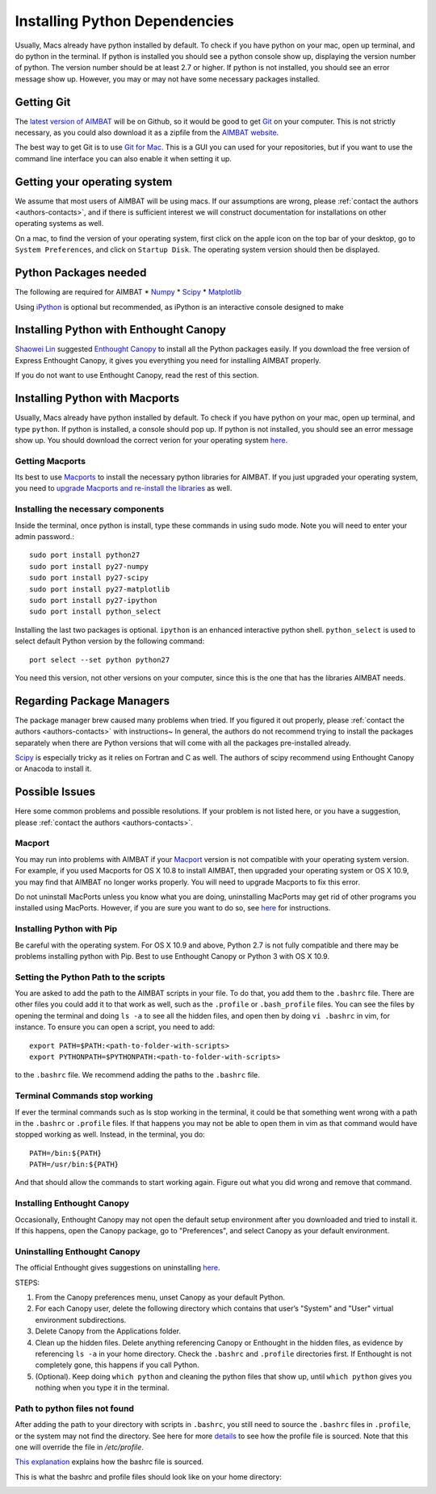 ==============================
Installing Python Dependencies
==============================

Usually, Macs already have python installed by default. To check if you have python on your mac, open up terminal, and do python in the terminal. If python is installed you should see a python console show up, displaying the version number of python. The version number should be at least 2.7 or higher. If python is not installed, you should see an error message show up. However, you may or may not have some necessary packages installed. 



.. ############################################################################ ..
.. #                                 GITHUB                                   # ..
.. ############################################################################ ..

Getting Git
-----------

The `latest version of AIMBAT <https://github.com/pysmo>`_ will be on Github, so it would be good to get `Git <https://github.com/>`_ on your computer. This is not strictly necessary, as you could also download it as a zipfile from the `AIMBAT website <http://www.earth.northwestern.edu/~xlou/aimbat.html>`_.

The best way to get Git is to use `Git for Mac <https://mac.github.com/>`_. This is a GUI you can used for your repositories, but if you want to use the command line interface you can also enable it when setting it up.	

.. ############################################################################ ..
.. #                                 GITHUB                                   # ..
.. ############################################################################ ..









.. ############################################################################ ..
.. #                              OPERATING SYSTEM                            # ..
.. ############################################################################ ..

Getting your operating system
-----------------------------

We assume that most users of AIMBAT will be using macs. If our assumptions are wrong, please :ref:`contact the authors <authors-contacts>`, and if there is sufficient interest we will construct documentation for installations on other operating systems as well. 

On a mac, to find the version of your operating system, first click on the apple icon on the top bar of your desktop, go to ``System Preferences``, and click on ``Startup Disk``. The operating system version should then be displayed. 

.. image:: installing-images/system_preferences.png

.. ############################################################################ ..
.. #                              OPERATING SYSTEM                            # ..
.. ############################################################################ ..






.. ############################################################################ ..
.. #                            PYTHON DEPENDENCIES                           # ..
.. ############################################################################ ..

Python Packages needed
----------------------

The following are required for AIMBAT
* `Numpy <http://www.numpy.org/>`_
* `Scipy <http://www.scipy.org/>`_
* `Matplotlib <http://matplotlib.org/>`_


Using `iPython <http://ipython.org/>`_ is optional but recommended, as iPython is an interactive console designed to make 

.. ############################################################################ ..
.. #                            PYTHON DEPENDENCIES                           # ..
.. ############################################################################ ..






.. ############################################################################ ..
.. #                             ENTHOUGHT CANOPY                             # ..
.. ############################################################################ ..

Installing Python with Enthought Canopy
---------------------------------------

`Shaowei Lin <http://www1.i2r.a-star.edu.sg/~lins/codes/python.html>`_ suggested `Enthought Canopy <https://www.enthought.com/store/>`_ to install all the Python packages easily. If you download the free version of Express Enthought Canopy, it gives you everything you need for installing AIMBAT properly. 

If you do not want to use Enthought Canopy, read the rest of this section.

.. ############################################################################ ..
.. #                             ENTHOUGHT CANOPY                             # ..
.. ############################################################################ ..







.. ############################################################################ ..
.. #                       INSTALLING PYTHON - MACPORTS                       # ..
.. ############################################################################ ..

Installing Python with Macports
-------------------------------

Usually, Macs already have python installed by default. To check if you have python on your mac, open up terminal, and type ``python``. If python is installed, a console should pop up. If python is not installed, you should see an error message show up. You should download the correct verion for your operating system `here <https://www.python.org/>`_. 

.. -------------------------------------------------------------------------------- ..

Getting Macports
~~~~~~~~~~~~~~~~

Its best to use `Macports <http://guide.macports.org/>`_ to install the necessary python libraries for AIMBAT. If you just upgraded your operating system, you need to `upgrade Macports and re-install the libraries <https://trac. macports.org/wiki/Migration>`_ as well. 

.. -------------------------------------------------------------------------------- ..

Installing the necessary components
~~~~~~~~~~~~~~~~~~~~~~~~~~~~~~~~~~~

Inside the terminal, once python is install, type these commands in using sudo mode. Note you will need to enter your admin password.::

	sudo port install python27
  	sudo port install py27-numpy
  	sudo port install py27-scipy
  	sudo port install py27-matplotlib
 	sudo port install py27-ipython
  	sudo port install python_select

Installing the last two packages is optional. ``ipython`` is an enhanced interactive python shell. ``python_select`` is used to select default Python version by the following command::

	port select --set python python27

You need this version, not other versions on your computer, since this is the one that has the libraries AIMBAT needs.


.. ############################################################################ ..
.. #                       INSTALLING PYTHON - MACPORTS                       # ..
.. ############################################################################ ..






.. ############################################################################ ..
.. #                         REGARDING PACKAGE MANAGERS                       # ..
.. ############################################################################ ..

Regarding Package Managers
--------------------------

The package manager brew caused many problems when tried. If you figured it out properly, please :ref:`contact the authors <authors-contacts>` with instructions~ In general, the authors do not recommend trying to install the packages separately when there are Python versions that will come with all the packages pre-installed already.

`Scipy <http://www.scipy.org/install.html>`_ is especially tricky as it relies on Fortran and C as well. The authors of scipy recommend using Enthought Canopy or Anacoda to install it.

.. ############################################################################ ..
.. #                         REGARDING PACKAGE MANAGERS                       # ..
.. ############################################################################ ..







.. ############################################################################ ..
.. #                              POSSIBLE ISSUES                             # ..
.. ############################################################################ ..

Possible Issues
---------------

Here some common problems and possible resolutions. If your problem is not listed here, or you have a suggestion, please :ref:`contact the authors <authors-contacts>`.

.. -------------------------------------------------------------------------------- ..

Macport 
~~~~~~~

You may run into problems with AIMBAT if your `Macport <http://www.macports.org/>`_ version is not compatible with your operating system version. For example, if you used Macports for OS X 10.8 to install AIMBAT, then upgraded your operating system or OS X 10.9, you may find that AIMBAT no longer works properly. You will need to upgrade Macports to fix this error.

Do not uninstall MacPorts unless you know what you are doing, uninstalling MacPorts may get rid of other programs you installed using MacPorts. However, if you are sure you want to do so, see `here <https://guide.macports.org/chunked/installing.macports.uninstalling.html>`_ for instructions.

.. -------------------------------------------------------------------------------- ..

Installing Python with Pip
~~~~~~~~~~~~~~~~~~~~~~~~~~

Be careful with the operating system. For OS X 10.9 and above, Python 2.7 is not fully compatible and there may be problems installing python with Pip. Best to use Enthought Canopy or Python 3 with OS X 10.9.

.. -------------------------------------------------------------------------------- ..

Setting the Python Path to the scripts
~~~~~~~~~~~~~~~~~~~~~~~~~~~~~~~~~~~~~~

You are asked to add the path to the AIMBAT scripts in your file. To do that, you add them to the ``.bashrc`` file. There are other files you could add it to that work as well, such as the ``.profile`` or ``.bash_profile`` files. You can see the files by opening the terminal and doing ``ls -a`` to see all the hidden files, and open then by doing ``vi .bashrc`` in vim, for instance.
To ensure you can open a script, you need to add::

  	export PATH=$PATH:<path-to-folder-with-scripts>
  	export PYTHONPATH=$PYTHONPATH:<path-to-folder-with-scripts>

to the ``.bashrc`` file. We recommend adding the paths to the ``.bashrc`` file.

.. -------------------------------------------------------------------------------- ..

Terminal Commands stop working
~~~~~~~~~~~~~~~~~~~~~~~~~~~~~~

If ever the terminal commands such as ls stop working in the terminal, it could be that something went wrong with a path in the ``.bashrc`` or ``.profile`` files. If that happens you may not be able to open them in vim as that command would have stopped working as well. Instead, in the terminal, you do::

  PATH=/bin:${PATH}
  PATH=/usr/bin:${PATH}

And that should allow the commands to start working again. Figure out what you did wrong and remove that command.

.. -------------------------------------------------------------------------------- ..

Installing Enthought Canopy
~~~~~~~~~~~~~~~~~~~~~~~~~~~

Occasionally, Enthought Canopy may not open the default setup environment after you downloaded and tried to install it. If this happens, open the Canopy package, go to "Preferences", and select Canopy as your default environment.

.. image:: installing-images/enthought_as_default.png

.. -------------------------------------------------------------------------------- ..

Uninstalling Enthought Canopy
~~~~~~~~~~~~~~~~~~~~~~~~~~~~~

The official Enthought gives suggestions on uninstalling `here <https://guide.macports.org/chunked/installing.macports.uninstalling.html>`_.

.. image:: installing-images/canopy_preferences.png

STEPS:

#. From the Canopy preferences menu, unset Canopy as your default Python.
#. For each Canopy user, delete the following directory which contains that user’s "System" and "User" virtual environment subdirections.
#. Delete Canopy from the Applications folder.
#. Clean up the hidden files. Delete anything referencing Canopy or Enthought in the hidden files, as evidence by referencing ``ls -a`` in your home directory. Check the ``.bashrc`` and ``.profile`` directories first. If Enthought is not completely gone, this happens if you call Python.
#. (Optional). Keep doing ``which python`` and cleaning the python files that show up, until ``which python`` gives you nothing when you type it in the terminal.

.. image:: installing-images/applications_canopy.png

.. -------------------------------------------------------------------------------- ..

Path to python files not found
~~~~~~~~~~~~~~~~~~~~~~~~~~~~~~

After adding the path to your directory with scripts in ``.bashrc``, you still need to source the ``.bashrc`` files in ``.profile``, or the system may not find the directory. See here for more `details <http://publib.boulder.ibm.com/infocenter/pseries/v5r3/index.jsp?topic=/com.ibm.aix.baseadmn/doc/baseadmndita/prof_file.htm>`_ to see how the profile file is sourced. Note that this one will override the file in `/etc/profile`.

.. image:: installing-images/residue.png

.. image:: installing-images/profile_file.png

`This explanation <http://linux.die.net/man/1/bash>`_ explains how the bashrc file is sourced.

.. image:: installing-images/bashrc_file.png


This is what the bashrc and profile files should look like on your home directory:

.. image:: installing-images/bashrc_home.png

.. image:: installing-images/profile_home.png


.. ############################################################################ ..
.. #                              POSSIBLE ISSUES                             # ..
.. ############################################################################ ..









































































